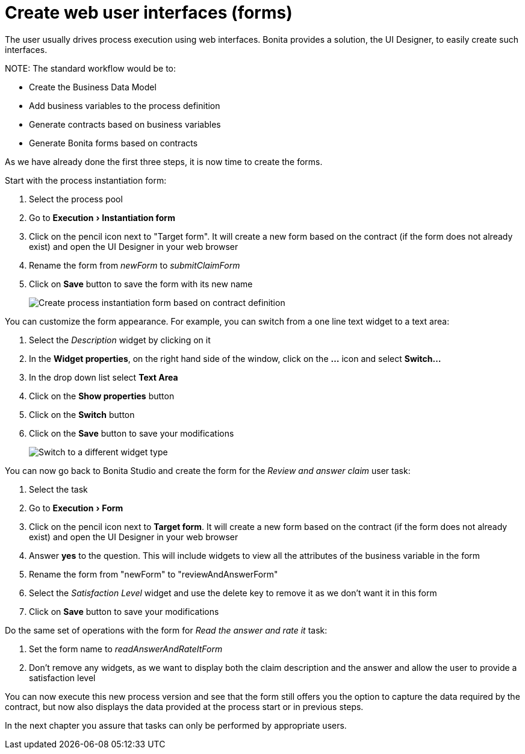 = Create web user interfaces (forms)
:experimental:

The user usually drives process execution using web interfaces. Bonita provides a solution, the UI Designer, to easily create such interfaces.

NOTE:
The standard workflow would be to:

* Create the Business Data Model
* Add business variables to the process definition
* Generate contracts based on business variables
* Generate Bonita forms based on contracts

As we have already done the first three steps, it is now time to create the forms.


Start with the process instantiation form:

. Select the process pool
. Go to menu:Execution[Instantiation form]
. Click on the pencil icon next to "Target form". It will create a new form based on the contract (if the form does not already exist) and open the UI Designer in your web browser
. Rename the form from _newForm_ to _submitClaimForm_
. Click on *Save* button to save the form with its new name
+
image::images/getting-started-tutorial/create-web-user-interfaces/create-instantiation-form.gif[Create process instantiation form based on contract definition]

You can customize the form appearance. For example, you can switch from a one line text widget to a text area:

. Select the _Description_ widget by clicking on it
. In the *Widget properties*, on the right hand side of the window, click on the *...* icon and select *Switch...*
. In the drop down list select *Text Area*
. Click on the *Show properties* button
. Click on the *Switch* button
. Click on the *Save* button to save your modifications
+
image::images/getting-started-tutorial/create-web-user-interfaces/switch-widget.gif[Switch to a different widget type]

You can now go back to Bonita Studio and create the form for the _Review and answer claim_ user task:

. Select the task
. Go to menu:Execution[Form]
. Click on the pencil icon next to *Target form*. It will create a new form based on the contract (if the form does not already exist) and open the UI Designer in your web browser
. Answer *yes* to the question. This will include widgets to view all the attributes of the business variable in the form
. Rename the form from "newForm" to "reviewAndAnswerForm"
. Select the _Satisfaction Level_ widget and use the delete key to remove it as we don't want it in this form
. Click on *Save* button to save your modifications

Do the same set of operations with the form for _Read the answer and rate it_ task:

. Set the form name to _readAnswerAndRateItForm_
. Don't remove any widgets, as we want to display both the claim description and the answer and allow the user to provide a satisfaction level

You can now execute this new process version and see that the form still offers you the option to capture the data required by the contract, but now also displays the data provided at the process start or in previous steps.

In the next chapter you assure that tasks can only be performed by appropriate users.

